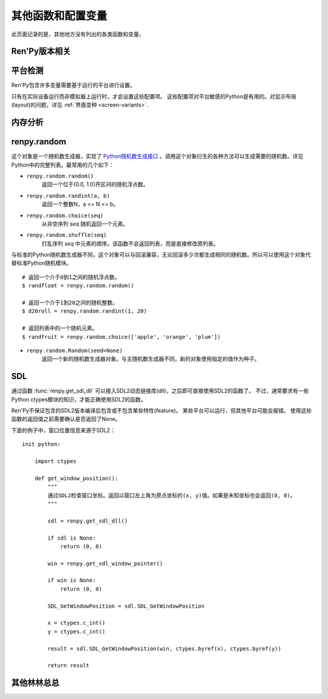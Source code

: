 .. _other-functions-and-variables:

=============================
其他函数和配置变量
=============================

此页面记录的是，其他地方没有列出的各类函数和变量。

.. _ren-py-version:

Ren'Py版本相关
--------------

.. function:: renpy.version(tuple=False)

    若 *tuple* 为False，返回一个带有“Ren'Py”的字符串，字符串后半部分是Ren'Py的当前版本信息。

    若 *tuple* 为True，返回一个元组。元组内每个元素分别表示版本信息的一个整数部分。

.. var:: renpy.version_string

    Ren'Py的版本号，类似于字符串“Ren'Py 1.2.3.456”的格式。

.. var:: renpy.version_only

    Ren'Py的版本号，不带Ren'Py前缀，类似于字符串“1.2.3.456”的格式。

.. var:: renpy.version_tuple

    Ren'Py的版本号，类似于元组(1, 2, 3, 456)的格式。

.. var:: renpy.version_name

    一个人类可能的版本名称，类似“Example Version”的格式。

.. var:: renpy.license

    一个表示许可证文本的字符串，这个字符串应该在游戏的“关于”界面中显示。

.. _platform-detection:

平台检测
-------------------

Ren'Py包含许多变量需要基于运行的平台进行设置。

.. var:: renpy.windows

    在Windows平台运行时为True。

.. var:: renpy.macintosh

    在macOS平台运行时为True。

.. var:: renpy.linux

    在Linux或者POSIX类操作系统运行时为True。

.. var:: renpy.android

    在安卓平台运行时为True。

.. var:: renpy.ios

    在iOS平台运行时为True。

.. var:: renpy.emscripten

    在浏览器内运行时为True。

.. var:: renpy.mobile

    在安卓、iOS平台或浏览器运行时为True。

只有在实际设备运行而非模拟器上运行时，才会设置这些配置项。 这些配置项对平台敏感的Python是有用的。对显示布局(layout)的问题，详见 :ref:`界面变种 <screen-variants>`.


内存分析
-----------------

.. function:: renpy.diff_memory(update=True, skip_constants=False)

    分析Ren'Py和游戏使用的对象(object)、贴图(surface)和纹理(texture)内存。将上次调用该函数时和这次调用该函数的内容使用差异，并(在memory.txt和stdout)记录下。

    计算方式是，按照存储区的名称和Ren'Py实现中所有可达的内存。
    如果某个对象通过多个名称可达，就声明为最短可达路径。

    `skip_constants`
        若为True，调试器将不会扫描巨大的Ren'Py容器，因为那些内存在启动后就不会变化。

    由于通过该函数可以扫描所有Ren'Py使用的内存，所以执行完毕相当耗时。

.. function:: renpy.profile_memory(fraction=1.0, minimum=0, skip_constants=False)

    分析Ren'Py和游戏使用的对象(object)、贴图(surface)和纹理(texture)内存。将使用的内存总数写入memory.txt和stdout。

    计算方式是，按照存储区的名称和Ren'Py实现中所有可达的内存。
    如果某个对象通过多个名称可达，就声明为最短可达路径。

    `fraction`
        显示使用内存总数的比例。1.0会显示所有使用的内存，.9显示最高的90%。

    `minimum`
        如果某个名称的内存使用小于 *minimum* 字长，就不会显示。

    `skip_constants`
        若为True，调试器将不会扫描巨大的Ren'Py容器，因为那些内存在启动后就不会变化。

    由于通过该函数会扫描所有Ren'Py使用的内存，所以执行完毕相当耗时。

.. function:: renpy.profile_rollback()

    分析回滚系统使用的内存。将回滚系统使用的内存写入到memory.txt和stdout。该函数尝试计算各种存储变量用于回滚的内存量，以及回滚系统内部使用的内存量。

renpy.random
-------------

这个对象是一个随机数生成器，实现了 `Python随机数生成接口 <http://docs.python.org/release/2.3.4/lib/module-random.html>`_ 。调用这个对象衍生的各种方法可以生成需要的随机数。详见Python中的完整列表。最常用的几个如下：

* ``renpy.random.random()``
    返回一个位于(0.0, 1.0)开区间的随机浮点数。

* ``renpy.random.randint(a, b)``
    返回一个整数N，a <= N <= b。

* ``renpy.random.choice(seq)``
    从非空序列 *seq* 随机返回一个元素。

* ``renpy.random.shuffle(seq)``
    打乱序列 `seq` 中元素的顺序。该函数不会返回列表，而是直接修改原列表。

与标准的Python随机数生成器不同，这个对象可以与回滚兼容，无论回滚多少次都生成相同的随机数。所以可以使用这个对象代替标准Python随机模块。

::

    # 返回一个介于0到1之间的随机浮点数。
    $ randfloat = renpy.random.random()

    # 返回一个介于1到20之间的随机整数。
    $ d20roll = renpy.random.randint(1, 20)

    # 返回列表中的一个随机元素。
    $ randfruit = renpy.random.choice(['apple', 'orange', 'plum'])

* ``renpy.random.Random(seed=None)``
    返回一个新的随机数生成器对象。与主随机数生成器不同，新的对象使用指定的值作为种子。

.. _SDL:

SDL
----

通过函数 :func:`renpy.get_sdl_dll` 可以接入SDL2动态链接库(dll)，之后即可直接使用SDL2的函数了。
不过，通常要求有一些Python ctypes模块的知识，才能正确使用SDL2的函数。

Ren'Py不保证包含的SDL2版本编译后包含或不包含某些特性(feature)。
某些平台可以运行，但其他平台可能会报错。
使用这些函数的返回值之前需要确认是否返回了None。

下面的例子中，窗口位置信息来源于SDL2：

::

    init python:

        import ctypes

        def get_window_position():
            """
            通过SDL2检查窗口坐标。返回以窗口左上角为原点坐标的(x, y)值。如果是未知坐标也会返回(0, 0)。
            """

            sdl = renpy.get_sdl_dll()

            if sdl is None:
                return (0, 0)

            win = renpy.get_sdl_window_pointer()

            if win is None:
                return (0, 0)

            SDL_GetWindowPosition = sdl.SDL_GetWindowPosition

            x = ctypes.c_int()
            y = ctypes.c_int()

            result = sdl.SDL_GetWindowPosition(win, ctypes.byref(x), ctypes.byref(y))

            return result

.. function:: renpy.get_sdl_dll()

    该函数返回一个ctypes.cdll对象，指向Ren'Py正在使用的SDL2实例中的库。

    如果无法获取，则返回None。

.. function:: renpy.get_sdl_window_pointer()

    :rtype: ctypes.c_void_p | None

    返回主窗口的指针。如果主窗口没有显示(或发生其他问题)，返回None。

.. _miscellaneous:

其他林林总总
-------------

.. function:: renpy.add_python_directory(path)

    将 *path* 添加在Python模块(module)和包(package)的路径列表中。这个路劲应该是一个游戏目录相对路劲的字符串。必须在import语句之前调用该函数。

.. function:: renpy.add_to_all_stores(name, value)

    在创作者定义的命名空间中，添加名为 `name` 的变量，值为 `value` 。
    如果同名变量已存在，则不做任何操作。
    该函数只能在init代码块中运行。游戏启动后再运行该函数将报错。

.. function:: renpy.can_fullscreen()

    当前平台支持全屏模式就返回True，否则返回False.

.. function:: renpy.capture_focus(name=u'default')

    若某个可视组件当前获得焦点，捕获该组件的包围矩形，并将其存储为 `name`。
    若没有可视组件获得焦点，移除名为 `name` 的存储内容。

    保存游戏时，捕获的焦点区域不会同时保存。

    `name`
        该参数应是一个字符串。入参值“tooltip”是特殊的，会自动捕获可视组件提示区域。

.. function:: renpy.choice_for_skipping()

    告诉Ren'Py即将出现一个选项。该函数当前有两种影响：

    - 如果Ren'Py正在跳过(skip)，并且“跳过后面选项”设置为停止跳过，那么跳过就会终止。
    - 触发自动保存。

.. function:: renpy.clear_capture_focus(name=u'default')

    清除名为 `name` 的焦点捕获。

.. function:: renpy.clear_game_runtime()

    重置游戏运行时间计数器。

.. function:: renpy.clear_retain(layer='screens', prefix='_retain')

    清空所有留存的界面。

.. function:: renpy.confirm(message)

    该函数可以弹出一个包含指定信息的 “确认/取消” 提示界面，并在用户点击任意选项后隐藏界面。

    如果用户点击“确认”则返回True，如果用户点击“取消”则返回False。

    `message`
        需要显示的提示信息。

    :func:`Confirm` 是一个类似功能的行为(action)。

.. function:: renpy.count_dialogue_blocks()

    返回游戏原生语言的对话段落数量。

.. function:: renpy.count_newly_seen_dialogue_blocks()

    返回本次会话(session)中用户首次看到的对话段落数量。

.. function:: renpy.count_seen_dialogue_blocks()

    返回用户在当前游戏进度中看过的所有对话段落数量。

.. function:: renpy.display_notify(message)

    :func:`renpy.notify` 函数的默认实现。

.. function:: renpy.focus_coordinates()

    该函数会尝试找到当前获得焦点可视组件的坐标。如果成功找到，返回一个(x, y, w, h)元组。如果没有找到，返回一个(None, None, None, None)元组。

.. function:: renpy.force_autosave(take_screenshot=False, block=False)

    强制后台自动存档。

    `take_screenshot`
        若为True，进行新的截屏。若为False，使用已存在的截屏。

    `block`
        若为True，将屏蔽所有事件和操作，直到自动存档完成。

.. function:: renpy.free_memory()

    尝试释放一些内存。在运行基于renpy的minigame前很有用。

.. function:: renpy.full_restart(transition=False, label=u'_invoke_main_menu', target=u'_main_menu', save=False)

    让Ren'Py重启，将用户带回到主菜单。

    `transition`
        如果给定了转场，就运行转场；如果这项是None则不运行转场；如果这项是False，就用 :func:`config.end_game_transition` 。

    `save`
        若为True，将先存档在 :var:`_quit_slot`，然后让Ren'Py重启，将用户带回到主菜单。

.. function:: renpy.get_game_runtime()

    返回游戏运行时间计数器。

    游戏运行时间计数器返回用户从顶层上下文(context)等待用户输入经过的秒数。(在主菜单和游戏菜单消耗的时间不计入。)

.. function:: renpy.get_image_load_log(age=None)

    图像加载激活日志生成器。对最后100项图像加载来说，该函数返回：

    - 图像加载的时间(1970-01-01 00:00:00 UTC开始计算的秒数)。
    - 加载图像文件名。
    - 如果图像预加载返回True，如果延迟加载返回False。

    输出结果按从新到旧排序。

    `age`
        如果不是None，只统计经过 *age* 秒之后加载的图像。

    在config.developer = True的情况下，才保存图像加载日志。

.. function:: renpy.get_menu_args()

    返回一个元组，其中包含传给当前menu语句的所有入参(以元组形式)和所有关键词入参(以字典形式)。

.. function:: renpy.get_mouse_name(interaction=False)

    返回显示鼠标名称。

    `interaction`
        若为True，根据互动类型获取鼠标名称。(极少使用)

.. function:: renpy.get_mouse_pos()

    返回一个(x, y)元组，表示鼠标指针或当前触摸位置的坐标。如果设备不支持鼠标并且当前没有被触摸，x和y值无意义。

.. function:: renpy.get_on_battery()

    如果Ren'Py当前运行设备使用内部电池供电，则返回True；
    如果当前运行设备使用外部电源，则返回False。

.. function:: renpy.get_physical_size()

    返回物理窗口的尺寸。

.. function:: renpy.get_refresh_rate(precision=5)

    返回当前屏幕的刷新率，这是一个fps浮点数。

    `precision`
        Ren'Py能获得的裸数据，fps向下取整。就是说，如果显示器运行在59.95fps，那么函数返回的就是59fps。
        precision参数进一步降低了实际显示的帧数，只能能pricision的整倍数。

        由于所有显示器帧率都是5的整倍数(25、30、60、75和120)，该函数可能会提高准确性。将precision设置为1表示禁用这个功能。

.. function:: renpy.get_renderer_info()

    返回一个字典，表示Ren'Py当前使用的渲染器信息。自定中包含下列键(key)：

    ``"renderer"``
        ``"gl"`` 或 ``"sw"`` ，分别对应OpenGL和软件渲染。

    ``"resizable"``
        仅当窗口可重新调整尺寸的情况下为True。

    ``"additive"``
        仅当那个渲染器支持额外混合(blend)的情况下为True。

    ``"model"``
        如果支持基于模型渲染器，则为True。

    另外，键值也可能存在特定渲染器。这个字典应该被认为是不能修改的。可视组件启动后(也就是初始化段落已经结束)，该函数应该只被调用一次。

.. function:: renpy.get_say_attributes()

    获得与当前say语句相关的属性(attribute)，如果没有相关属性(attribute)则返回None。

    只有执行或预加载一条say语句时，该函数才可用。

.. function:: renpy.get_skipping()

    如果Ren'Py跳过中则返回True，如果Ren'Py快速跳过中则返回“fast”，如果Ren'Py不在跳过状态则返回False。

.. function:: renpy.get_transition(layer=None)

    获取 *lay* 的转场(transition)，如果 *layer* 为None则获取整个场景(scene)的转场。该函数返回了在下次交互行为中，队列上层的转场(transition)。如果不存在符合条件的转场则返回None。

.. function:: renpy.iconify()

    游戏窗口最小化。

.. function:: renpy.include_module(name)

    类似于 :func:`renpy.load_module` ，但不会直接加载对应模块，而是根据当前AST码穿插进入初始化队列。

    加载初始化优先级数值不能比包含模块的代码块更小。
    比如，你的模块包含一个优先级为init 10的代码块，那加载的最低优先级数值也至少是10.

    加载模块的部分只能用在初始化代码块(init block)中。

.. function:: invoke_in_main_thread(fn, *args, **kwargs)

    在主线程中使用指定入参运行指定函数。该函数运行在类似于事件处理器的交互上下文中。
    这是为了能从其他线程调用该函数。其他线程可以使用 :func:`renpy.invoke_in_thread` 函数创建。

    如果在单一线程中存在多个可调用的函数，这些函数并不一定会按预计的顺序依次执行。
    
    ::

        def ran_in_a_thread():
            renpy.invoke_in_main_thread(a)
            renpy.invoke_in_main_thread(b)

    在这个例子中，``a`` 肯定先返回，然后再调用 ``b``。从几个不同线程的调用则不一定按此顺序。

    在初始化阶段不能调用该函数。

.. function:: renpy.invoke_in_thread(fn, *args, **kwargs)

    使用后台线程调用函数 *fn* ，传入该函数收到的所有入参。线程返回后重新启动交互行为。

    该函数创建一个守护线程(daemon thread)，当Ren'Py关闭后这个线程也会自动停止。

    该线程使用Ren'Py的API能做的事情非常受限。可以调用下列函数修改存储区的变量：

    * :func:`renpy.restart_interaction`
    * :func:`renpy.invoke_in_main_thread`
    * :func:`renpy.queue_event`

    最好在主线程中使用其他Ren'Py的API。

    然而该函数还无法在Web平台正常运行，仅仅能在不报错的情况下直接返回。

.. function:: renpy.is_init_phase()

    当Ren'Py正在执行init代码时返回True，其他情况返回False.

.. function:: renpy.is_mouse_visible()

    如果鼠标光刻可见则返回True，否则返回False。

.. function:: renpy.is_seen(ever=True)

    如果用户已经看过当前的行，则返回True。

    如果 *ever* 为True，我们检查用户是否看过该行。如果 *ever* 为False，我们检查该行是否在当前游戏过程中被看过。

.. function:: renpy.is_skipping()

    如果Ren'Py当前正处于跳过(skipping)状态则返回True，否则返回False。

.. function:: renpy.is_start_interact()

    如果在当前交互行为中调用了restart_interaction，就返回True。该函数可以用于确定是否某个交互行为已经开始，或者已重新开始。

.. function:: renpy.language_tailor(chars, cls)

    该函数可用于替换unicode字符的换行类。例如，字符串的换行类可以将其设置为某个象形文字的编码，这个字符的前后就会换行。

    `chars`
        一个字符串，包含定制的每一个字符。

    `cls`
        A string giving a character class. This should be one of the classes defined in Table
        1 of `UAX #14: Unicode Line Breaking Algorithm <http://www.unicode.org/reports/tr14/tr14-30.html>`_.
        一个字符串，指定字符串类。其须是下表定义中的其中一个类：`UAX #14: Unicode Line Breaking Algorithm <http://www.unicode.org/reports/tr14/tr14-30.html>`_。

.. function:: last_say()

    返回一个对象，包含最后一条say语句的信息。

    在某个say语句中调用该函数，若是某个普通Character对象使用say语句，则返回结果就是 *当前* 这条say语句，而不是上一句。

    `who`

        发言角色。通常是一个 :func:`Character` 对象，不一定有。

    `what`
        一个字符串，表示对话内容。如果对话还未显示，则可能是None。这种情况会发生在游戏刚启动时。

    `args`
        一个元组，包含传入最后一条say语句的入参。

    `kwargs`
        一个字典，包含传入最后一条say语句的关键词入参。

    .. warning::

        与其他类似函数一样，该函数的返回对象短期内还在被其他地方使用或修改。不建议在存档或回滚相关操作中使用此函数的返回对象。

.. function:: renpy.load_module(name)

    该函数加载名为 *name* 的Ren'Py模块(module)。Ren'Py模块包含的Ren'Py脚本会加载进通用(存储)命名空间。Ren'Py脚本包含在名为name.rpym或name.rpymc的文件中。如果某个.rpym文件存在，并且比对应的.rpymc文件更新，就加载.rpym文件并创建新的.rpymc文件。

    模块中所有的初始化语句块(block)(以及其他初始化代码)都在函数返回前运行。模块名未找到或有歧义的情况下会报错。

    应该仅在初始化语句块(init block)中加载模块。

.. function:: renpy.load_string(s, filename='<string>')

    将 *s* 作为Ren'Py脚本加载。

    返回 *s* 中第一个语句的名称。

    *filename* 是加载 *s* 后生成的所有语句对应的文件名称。
    (译者注：该函数内部调用renpy.game.script.load_string，要求必须有一个文件名入参。)

.. function:: renpy.maximum_framerate(t)

    强制Ren'Py在 *t* 秒内以最大帧率重绘界面。如果 *t* 是None，则不要求使用最大帧率。

.. function:: renpy.munge(name, filename=None)

    munge式命名 *name* ，开头必须是双下划线“__”。

    `filename`
        需要使用munge处理的文件名。若为None，就使用调用此次munge的文件名。

.. function:: renpy.not_infinite_loop(delay)

    将无限循环探测计时器重置为 *delay* 秒。

.. function:: renpy.notify(message)

    让Ren'Py使用notify界面显示 *message* 。默认情况下，显示的 *message* 消息会以dissolve方式出现，显示2秒，最后以dissolve方式消失。

    对一些不会产生回调函数的行为(action)，比如截屏和快速保存，该函数很有效。

    一次只能显示一条通知。显示第二条通知时，会直接替换第一条通知。
    
    该函数只是调用 :var:`config.notify` 。可以通过配置项重新实现并替换原函数。

.. function:: renpy.prediction()

    若Ren'Py处于预加载阶段则返回True。

.. function:: renpy.queue_event(name, up=False, **kwargs)

    使用给定的 *name* 将某个事件放入消息队列。 *name* 应该是在 :func:`config.keymap` 中列出的事件名称之一，或者是这些事件组成的列表。

    `up`
        当事件开始阶段(例如，键盘按键被按下)时，这项应该是False。当事件结束(比如按键被松开)是，这项才会变成True。

    当调用该函数时，事件会被同时放入消息队列。该函数不能替换事件——替换会修改事件的顺序。(替换事件可以使用 :func:`config.keymap` 。)

    该函数是线程安全的(threadsafe)。

.. function:: renpy.quit(relaunch=False, status=0)

    该函数让Ren'Py完全退出。

    `relaunch`
        若为True，Ren'Py会在退出前运行自身的一个副本。

    `status`
        Ren'Py返回给操作系统的状态代码。大体来说，0表示成功，负数表示失败。

.. function:: renpy.quit_event()

    触发一个退出(quit)事件，比如用户点击了窗口的退出按钮。

.. function:: renpy.reset_physical_size()

    尝试将物理窗口尺寸设置为renpy.config配置的指定值。(就是配置的screen_width和screen_height。)这在全屏模式下超出屏幕的情况有副作用。

.. function:: renpy.restart_interaction()

    重新启动当前交互行为。包括以下内容，将显示的图像添加到场景(scene)，重新规划界面(screen)，并启动所有队列中的转场(transition)。

    仅在某个交互行为中，该函数才会执行所有工作。交互行为之外，该函数不产生任何效果。

.. function:: renpy.screenshot(filename)

    将截屏保存为 *filename* 。

    如果截屏保存成功就返回True。如果由于某些原因保存失败就返回False。

.. function:: renpy.screenshot_to_bytes(size)

    以二进制对象形式返回一个截屏，可以作为参数传入 :func:`im.Data` 。该二进制对象将是一张png格式图片，例如：

    ::

        $ data = renpy.screenshot_to_bytes((640, 360))
        show expression im.Data(data, "screenshot.png"):
            align (0, 0)

    将显示一个截屏图像。这个二进制对象可以存储到存档文件和持久化数据中。不过这个对象可能很大，注意不要存储太多类似的对象。

    `size`
        截屏后重新缩放的目标尺寸。若为None，截屏将按用户窗口的尺寸进行调整，不包含窗口的标题栏。

    该函数运行可能比较慢，通常用在类似存档的截屏需求中，而不应该用在需要实时生效的功能中。

.. function:: renpy.scry()

    返回当前语句的scry对象。

    scry对象告知Ren'Py当前语句哪些部分未来必定会是True。目前的版本中，scry对象有下列字段：

    ``nvl_clear``
        如果在下一个交互行为之前会执行一个 ``nvl clear`` 语句则为True。

    ``say``
        如果在下一个交互行为之前会执行一个 ``say`` 语句则为True。

    ``menu_with_caption``
        如果在下一个交互行为之前会执行一个含标题的 ``menu`` 语句则为True。

    ``who``
        如果在下一个交互行为之前会执行一个 ``say`` 语句或含标题的 ``menu`` 语句，则角色对象将使用该字段。

    scry对象有一个next()方法，可以返回下一条将执行语句的scry对象。如果没有下一条将执行的语句，则返回None。
    
    .. warning::
    
        与其他类似函数一样，该函数的返回对象短期内还在被其他地方使用或修改。不建议在存档或回滚相关操作中使用此函数的返回对象。

.. function:: renpy.set_mouse_pos(x, y, duration=0)

    让鼠标指针跳到入参x和y指定的位置。如果设备没有鼠标指针，则没有效果。

    `duration`
        执行鼠标指针移动的时间，单位为秒。这段时间内，鼠标可能不响应用户操作。

.. function:: renpy.set_physical_size(size)

    尝试将物理窗口的尺寸设置为 *size* 。这对全屏模式下的有显示超出屏幕的副作用。

.. function:: renpy.shown_window()

    调用该函数确认窗口已经显示。使用“window show”语句的交互行为，会显示一个空窗口，无论该函数是否被调用。

.. function:: renpy.split_properties(properties, *prefixes)

    将 *properties* 切割为多个字典，每一个都带上前缀 *prefix* 。
    该函数轮流使用每一个 *prefix* 检查 *properties* 中每一个键(key)。
    如果匹配到某个前缀，将就键(key)的前缀部分去掉作为最终字典的键(key)。

    如果没有匹配到前缀，会抛出异常。(空字符串，""，可以用作最后一个前缀，创建一个全匹配字典。)

    例如，下面的语句将“text”开头的properties分割：

    ::

        text_properties, button_properties = renpy.split_properties("text_", "")

.. function:: renpy.transition(trans, layer=None, always=False)

    设置下次交互行为使用的转场(transition)。

    `layer`
        转场应用于这个参数表示的图层(layer)。若为None，转场应用于整个场景(scene)。

    `always`
        若为False，函数遵循定义的转场环境设定设置。若为True，使用运行转场。

.. function:: renpy.vibrate(duration)

    让设备震动 *duration* 秒。现在只支持安卓。

.. function:: layout.yesno_screen(message, yes=None, no=None)

    该函数产生一个yes/no提示界面，并显示给定的提示信息。当用于选择了yes或者no之后，就隐藏界面。

    `message`
        显示的提示消息。

    `yes`
        用户选择yes后运行的行为(action)。

    `no`
        用户选择no后运行的行为(action)。
